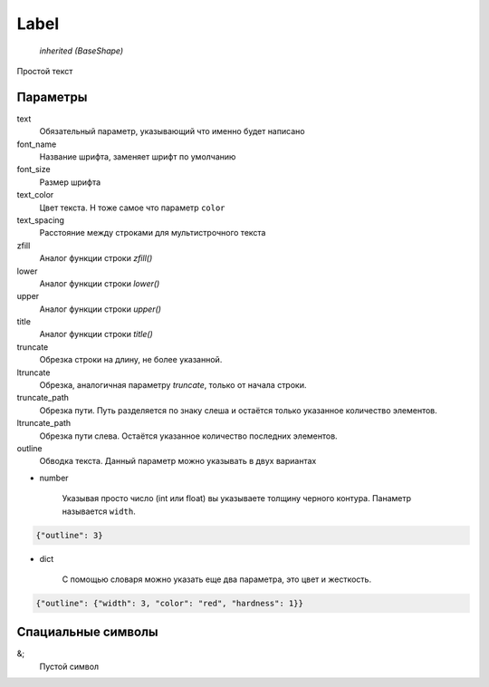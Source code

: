 Label
-----

    `inherited (BaseShape)`

Простой текст


Параметры
=========

text
    Обязательный параметр, указывающий что именно будет написано

font_name
    Название шрифта, заменяет шрифт по умолчанию

font_size
    Размер шрифта

text_color
    Цвет текста. Н тоже самое что параметр ``color``

text_spacing
    Расстояние между строками для мультистрочного текста

zfill
    Аналог функции строки `zfill()`

lower
    Аналог функции строки `lower()`

upper
    Аналог функции строки `upper()`

title
    Аналог функции строки `title()`

truncate
    Обрезка строки на длину, не более указанной.

ltruncate
    Обрезка, аналогичная параметру `truncate`, только от начала строки.

truncate_path
    Обрезка пути. Путь разделяется по знаку слеша и остаётся только указанное количество элементов.

ltruncate_path
    Обрезка пути слева. Остаётся указанное количество последних элементов.

outline
    Обводка текста. Данный параметр можно указывать в двух вариантах

- number

    Указывая просто число (int или float) вы указываете толщину черного контура. Панаметр называется ``width``.

.. code-block:: json

    {"outline": 3}

- dict

    С помощью словаря можно указать еще два параметра, это цвет и жесткость.

.. code-block:: json

    {"outline": {"width": 3, "color": "red", "hardness": 1}}


Спациальные символы
===================

&;
    Пустой символ